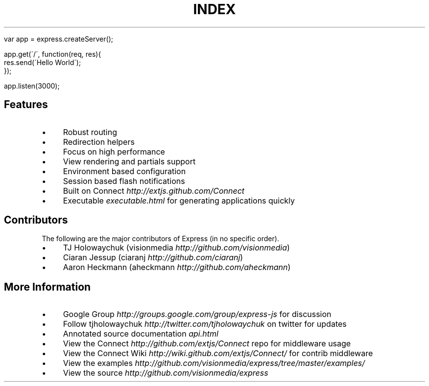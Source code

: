 .\" generated with Ronn/v0.6.6
.\" http://github.com/rtomayko/ronn/
.
.TH "INDEX" "" "July 2010" "" ""
.
.IP "" 4
.
.nf

var app = express\.createServer();

app\.get(\'/\', function(req, res){
    res\.send(\'Hello World\');
});

app\.listen(3000);
.
.fi
.
.IP "" 0
.
.SH "Features"
.
.IP "\(bu" 4
Robust routing
.
.IP "\(bu" 4
Redirection helpers
.
.IP "\(bu" 4
Focus on high performance
.
.IP "\(bu" 4
View rendering and partials support
.
.IP "\(bu" 4
Environment based configuration
.
.IP "\(bu" 4
Session based flash notifications
.
.IP "\(bu" 4
Built on Connect \fIhttp://extjs\.github\.com/Connect\fR
.
.IP "\(bu" 4
Executable \fIexecutable\.html\fR for generating applications quickly
.
.IP "" 0
.
.SH "Contributors"
The following are the major contributors of Express (in no specific order)\.
.
.IP "\(bu" 4
TJ Holowaychuk (visionmedia \fIhttp://github\.com/visionmedia\fR)
.
.IP "\(bu" 4
Ciaran Jessup (ciaranj \fIhttp://github\.com/ciaranj\fR)
.
.IP "\(bu" 4
Aaron Heckmann (aheckmann \fIhttp://github\.com/aheckmann\fR)
.
.IP "" 0
.
.SH "More Information"
.
.IP "\(bu" 4
Google Group \fIhttp://groups\.google\.com/group/express\-js\fR for discussion
.
.IP "\(bu" 4
Follow tjholowaychuk \fIhttp://twitter\.com/tjholowaychuk\fR on twitter for updates
.
.IP "\(bu" 4
Annotated source documentation \fIapi\.html\fR
.
.IP "\(bu" 4
View the Connect \fIhttp://github\.com/extjs/Connect\fR repo for middleware usage
.
.IP "\(bu" 4
View the Connect Wiki \fIhttp://wiki\.github\.com/extjs/Connect/\fR for contrib middleware
.
.IP "\(bu" 4
View the examples \fIhttp://github\.com/visionmedia/express/tree/master/examples/\fR
.
.IP "\(bu" 4
View the source \fIhttp://github\.com/visionmedia/express\fR
.
.IP "" 0

